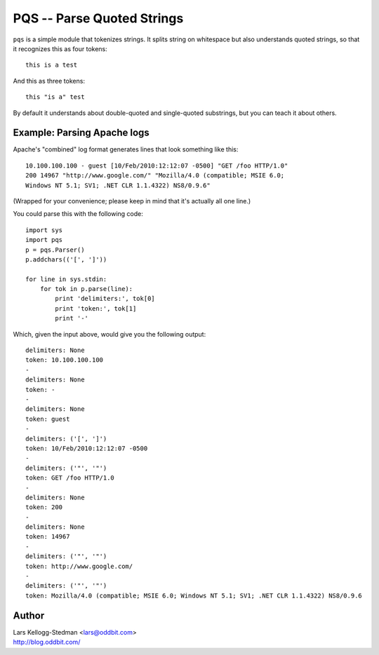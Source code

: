 ===========================
PQS -- Parse Quoted Strings
===========================

``pqs`` is a simple module that tokenizes strings.  It splits string on
whitespace but also understands quoted strings, so that it recognizes this
as four tokens::

  this is a test

And this as three tokens::

  this "is a" test

By default it understands about double-quoted and single-quoted substrings,
but you can teach it about others.

Example: Parsing Apache logs
============================

Apache's "combined" log format generates lines that look something like
this::

  10.100.100.100 - guest [10/Feb/2010:12:12:07 -0500] "GET /foo HTTP/1.0"
  200 14967 "http://www.google.com/" "Mozilla/4.0 (compatible; MSIE 6.0;
  Windows NT 5.1; SV1; .NET CLR 1.1.4322) NS8/0.9.6"

(Wrapped for your convenience; please keep in mind that it's actually all
one line.)

You could parse this with the following code::

  import sys
  import pqs
  p = pqs.Parser()
  p.addchars(('[', ']'))

  for line in sys.stdin:
      for tok in p.parse(line):
          print 'delimiters:', tok[0]
          print 'token:', tok[1]
          print '-'

Which, given the input above, would give you the following output::

  delimiters: None
  token: 10.100.100.100
  -
  delimiters: None
  token: -
  -
  delimiters: None
  token: guest
  -
  delimiters: ('[', ']')
  token: 10/Feb/2010:12:12:07 -0500
  -
  delimiters: ('"', '"')
  token: GET /foo HTTP/1.0
  -
  delimiters: None
  token: 200
  -
  delimiters: None
  token: 14967
  -
  delimiters: ('"', '"')
  token: http://www.google.com/
  -
  delimiters: ('"', '"')
  token: Mozilla/4.0 (compatible; MSIE 6.0; Windows NT 5.1; SV1; .NET CLR 1.1.4322) NS8/0.9.6

Author
======

| Lars Kellogg-Stedman <lars@oddbit.com>
| http://blog.oddbit.com/

